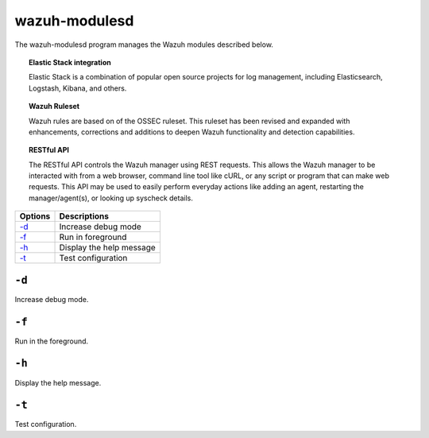 .. _wazuh-modulesd:

wazuh-modulesd
==============

The wazuh-modulesd program manages the Wazuh modules described below.

.. topic:: Elastic Stack integration

  Elastic Stack is a combination of popular open source projects for log management, including Elasticsearch, Logstash, Kibana, and others.

.. topic:: Wazuh Ruleset

  Wazuh rules are based on of the OSSEC ruleset.  This ruleset has been revised and expanded with enhancements, corrections and additions to deepen Wazuh functionality and detection capabilities.

.. topic:: RESTful API

  The RESTful API controls the Wazuh manager using REST requests. This allows the Wazuh manager to be interacted with from a web browser, command line tool like cURL, or any script or program that can make web requests.  This API may be used to easily perform everyday actions like adding an agent, restarting the manager/agent(s), or looking up syscheck details.

+---------+--------------------------+
| Options | Descriptions             |
+=========+==========================+
| `-d`_   | Increase debug mode      |
+---------+--------------------------+
| `-f`_   | Run in foreground        |
+---------+--------------------------+
| `-h`_   | Display the help message |
+---------+--------------------------+
| `-t`_   | Test configuration       |
+---------+--------------------------+

``-d``
------

Increase debug mode.

``-f``
------

Run in the foreground.

``-h``
------

Display the help message.


``-t``
------

Test configuration.
